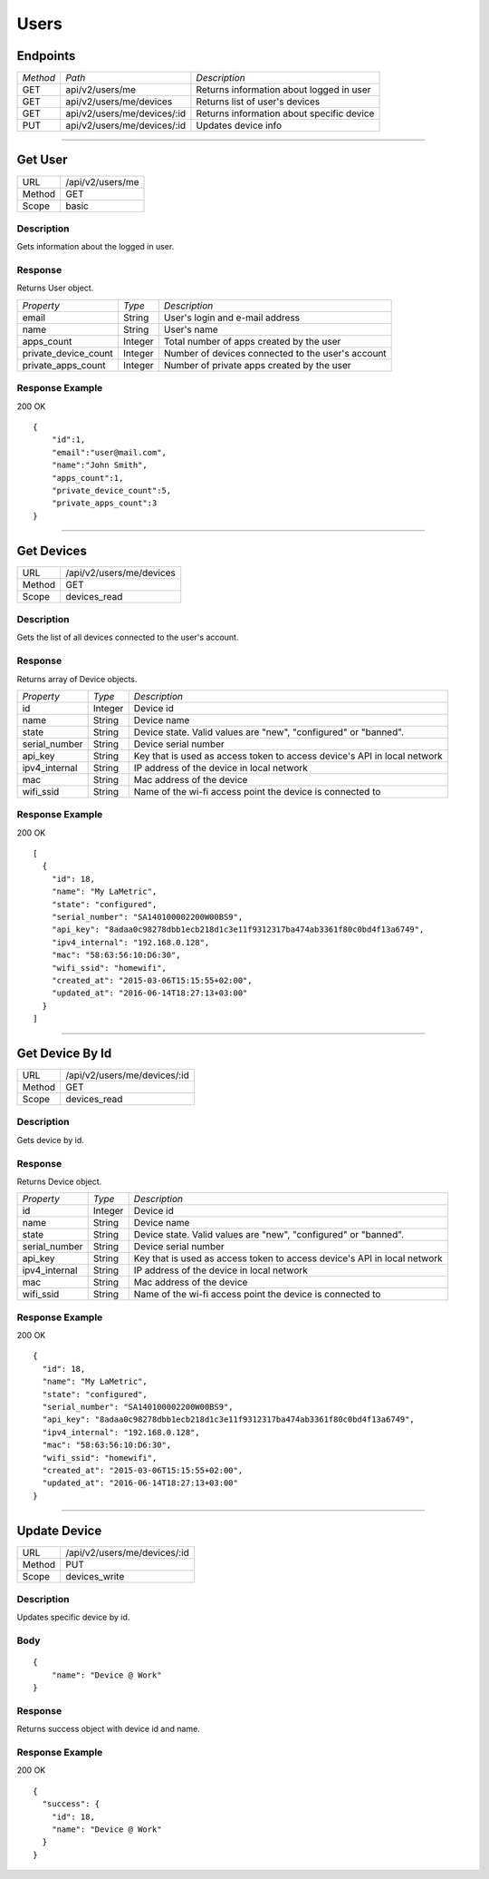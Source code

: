 .. cloud_users
    
Users
=====


Endpoints
---------

+--------+------------------------------+-------------------------------------------+
|*Method*|*Path*                        |*Description*                              |
+--------+------------------------------+-------------------------------------------+
|GET     |api/v2/users/me               |Returns information about logged in user   |
+--------+------------------------------+-------------------------------------------+
|GET   	 |api/v2/users/me/devices       |Returns list of user's devices             |
+--------+------------------------------+-------------------------------------------+
|GET   	 |api/v2/users/me/devices/:id   |Returns information about specific device  |
+--------+------------------------------+-------------------------------------------+
|PUT   	 |api/v2/users/me/devices/:id   |Updates device info                        |
+--------+------------------------------+-------------------------------------------+

-----


Get User
--------

+-------+-----------------------------------------------+
|URL    |/api/v2/users/me                               |
+-------+-----------------------------------------------+
|Method | GET                                           |
+-------+-----------------------------------------------+
|Scope  | basic                                         |
+-------+-----------------------------------------------+

Description
^^^^^^^^^^^^^^^^^^^^^
Gets information about the logged in user.

Response
^^^^^^^^
Returns User object.

+---------------------+---------------+---------------------------------------------------+
|*Property*           |*Type*         |*Description*                                      |
+---------------------+---------------+---------------------------------------------------+
|email                |String         |User's login and e-mail address                    |
+---------------------+---------------+---------------------------------------------------+
|name                 |String         |User's name                                        |
+---------------------+---------------+---------------------------------------------------+
|apps_count           |Integer        |Total number of apps created by the user           |
+---------------------+---------------+---------------------------------------------------+
|private_device_count |Integer        |Number of devices connected to the user's account  |
+---------------------+---------------+---------------------------------------------------+
|private_apps_count   |Integer        |Number of private apps created by the user         |
+---------------------+---------------+---------------------------------------------------+

Response Example
^^^^^^^^^^^^^^^^

200 OK
::

    {
        "id":1,
        "email":"user@mail.com",
        "name":"John Smith",
        "apps_count":1,
        "private_device_count":5,
        "private_apps_count":3
    }


----

Get Devices
-----------

+-------+-----------------------------------------------+
|URL    |/api/v2/users/me/devices                       |
+-------+-----------------------------------------------+
|Method | GET                                           |
+-------+-----------------------------------------------+
|Scope  | devices_read                                  |
+-------+-----------------------------------------------+

Description
^^^^^^^^^^^^^^^^^^^^^
Gets the list of all devices connected to the user's account.


Response
^^^^^^^^
Returns array of Device objects.

+---------------------+---------------+----------------------------------------------------+
|*Property*           |*Type*         |*Description*                                       |
+---------------------+---------------+----------------------------------------------------+
|id                   |Integer        |Device id                                           |
+---------------------+---------------+----------------------------------------------------+
|name                 |String         |Device name                                         |
+---------------------+---------------+----------------------------------------------------+
|state                |String         |Device state. Valid values are "new", "configured"  |
|                     |               |or "banned".                                        |
+---------------------+---------------+----------------------------------------------------+
|serial_number        |String         |Device serial number                                |
+---------------------+---------------+----------------------------------------------------+
|api_key              |String         |Key that is used as access token to access          |
|                     |               |device's API in local network                       |
+---------------------+---------------+----------------------------------------------------+
|ipv4_internal        |String         |IP address of the device in local network           |
+---------------------+---------------+----------------------------------------------------+
|mac                  |String         |Mac address of the device                           |
+---------------------+---------------+----------------------------------------------------+
|wifi_ssid            |String         |Name of the wi-fi access point the device is        |
|                     |               |connected to                                        |
+---------------------+---------------+----------------------------------------------------+


Response Example
^^^^^^^^^^^^^^^^

200 OK
::

	[
	  {
	    "id": 18,
	    "name": "My LaMetric",
	    "state": "configured",
	    "serial_number": "SA140100002200W00BS9",
	    "api_key": "8adaa0c98278dbb1ecb218d1c3e11f9312317ba474ab3361f80c0bd4f13a6749",
	    "ipv4_internal": "192.168.0.128",
	    "mac": "58:63:56:10:D6:30",
	    "wifi_ssid": "homewifi",
	    "created_at": "2015-03-06T15:15:55+02:00",
	    "updated_at": "2016-06-14T18:27:13+03:00"
	  }
	]

-----

Get Device By Id
----------------

+-------+-----------------------------------------------+
|URL    |/api/v2/users/me/devices/:id                   |
+-------+-----------------------------------------------+
|Method | GET                                           |
+-------+-----------------------------------------------+
|Scope  | devices_read                                  |
+-------+-----------------------------------------------+

Description
^^^^^^^^^^^^^^^^^^^^^
Gets device by id.


Response
^^^^^^^^
Returns Device object.

+---------------------+---------------+----------------------------------------------------+
|*Property*           |*Type*         |*Description*                                       |
+---------------------+---------------+----------------------------------------------------+
|id                   |Integer        |Device id                                           |
+---------------------+---------------+----------------------------------------------------+
|name                 |String         |Device name                                         |
+---------------------+---------------+----------------------------------------------------+
|state                |String         |Device state. Valid values are "new", "configured"  |
|                     |               |or "banned".                                        |
+---------------------+---------------+----------------------------------------------------+
|serial_number        |String         |Device serial number                                |
+---------------------+---------------+----------------------------------------------------+
|api_key              |String         |Key that is used as access token to access          |
|                     |               |device's API in local network                       |
+---------------------+---------------+----------------------------------------------------+
|ipv4_internal        |String         |IP address of the device in local network           |
+---------------------+---------------+----------------------------------------------------+
|mac                  |String         |Mac address of the device                           |
+---------------------+---------------+----------------------------------------------------+
|wifi_ssid            |String         |Name of the wi-fi access point the device is        |
|                     |               |connected to                                        |
+---------------------+---------------+----------------------------------------------------+


Response Example
^^^^^^^^^^^^^^^^

200 OK
::

  {
    "id": 18,
    "name": "My LaMetric",
    "state": "configured",
    "serial_number": "SA140100002200W00BS9",
    "api_key": "8adaa0c98278dbb1ecb218d1c3e11f9312317ba474ab3361f80c0bd4f13a6749",
    "ipv4_internal": "192.168.0.128",
    "mac": "58:63:56:10:D6:30",
    "wifi_ssid": "homewifi",
    "created_at": "2015-03-06T15:15:55+02:00",
    "updated_at": "2016-06-14T18:27:13+03:00"
  }


----

Update Device
----------------

+-------+-----------------------------------------------+
|URL    |/api/v2/users/me/devices/:id                   |
+-------+-----------------------------------------------+
|Method | PUT                                           |
+-------+-----------------------------------------------+
|Scope  | devices_write                                 |
+-------+-----------------------------------------------+

Description
^^^^^^^^^^^^^^^^^^^^^
Updates specific device by id.

Body
^^^^
::

	{
	    "name": "Device @ Work"
	}


Response
^^^^^^^^
Returns success object with device id and name.


Response Example
^^^^^^^^^^^^^^^^

200 OK
::

	{
	  "success": {
	    "id": 18,
	    "name": "Device @ Work"
	  }
	}

